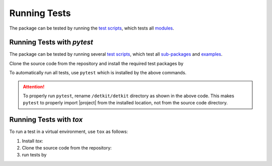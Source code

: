 .. _Run_Tests:

Running Tests
*************

|codecov-devel|

The package can be tested by running the `test scripts <https://github.com/ameli/detkit/tree/main/tests>`_, which tests all `modules <https://github.com/ameli/detkit/tree/main/detkit>`_. 

Running Tests with `pytest`
===========================

The package can be tested by running several `test scripts <https://github.com/ameli/detkit/tree/main/tests>`_, which test all `sub-packages <https://github.com/ameli/detkit/tree/main/detkit>`_ and `examples <https://github.com/ameli/detkit/tree/main/examples>`_.

Clone the source code from the repository and install the required test packages by

.. prompt:: bash

    git clone https://github.com/ameli/detkit.git
    cd detkit
    python -m pip install -r tests/requirements.txt
    python setup.py install

To automatically run all tests, use ``pytest`` which is installed by the above commands.

.. prompt:: bash

    mv detkit detkit-do-not-import
    pytest

.. attention::

    To properly run ``pytest``, rename ``/detkit/detkit`` directory as shown in the above code. This makes ``pytest`` to properly import |project| from the installed location, not from the source code directory.

Running Tests with `tox`
========================

To run a test in a virtual environment, use ``tox`` as follows:

1. Install `tox`:
   
   .. prompt:: bash
       
       python -m pip install tox

2. Clone the source code from the repository:
   
   .. prompt:: bash
       
       git clone https://github.com/ameli/detkit.git

3. run tests by
   
   .. prompt:: bash

       cd detkit
       tox
  
.. |codecov-devel| image:: https://img.shields.io/codecov/c/github/ameli/detkit
   :target: https://codecov.io/gh/ameli/detkit
.. |build-linux| image:: https://github.com/ameli/detkit/workflows/build-linux/badge.svg
   :target: https://github.com/ameli/detkit/actions?query=workflow%3Abuild-linux 
.. |build-macos| image:: https://github.com/ameli/detkit/workflows/build-macos/badge.svg
   :target: https://github.com/ameli/detkit/actions?query=workflow%3Abuild-macos
.. |build-windows| image:: https://github.com/ameli/detkit/workflows/build-windows/badge.svg
   :target: https://github.com/ameli/detkit/actions?query=workflow%3Abuild-windows
